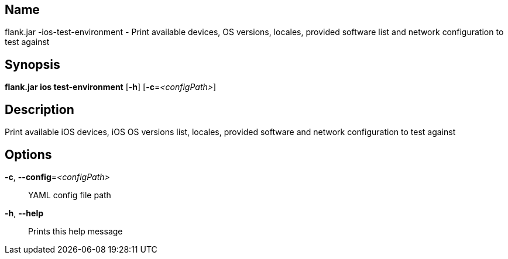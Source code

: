// tag::picocli-generated-full-manpage[]

// tag::picocli-generated-man-section-name[]
== Name

flank.jar
-ios-test-environment - Print available devices, OS versions, locales, provided software list and network configuration to test against

// end::picocli-generated-man-section-name[]

// tag::picocli-generated-man-section-synopsis[]
== Synopsis

*flank.jar
 ios test-environment* [*-h*] [*-c*=_<configPath>_]

// end::picocli-generated-man-section-synopsis[]

// tag::picocli-generated-man-section-description[]
== Description

Print available iOS devices, iOS OS versions list, locales, provided software and network configuration to test against

// end::picocli-generated-man-section-description[]

// tag::picocli-generated-man-section-options[]
== Options

*-c*, *--config*=_<configPath>_::
  YAML config file path

*-h*, *--help*::
  Prints this help message

// end::picocli-generated-man-section-options[]

// end::picocli-generated-full-manpage[]